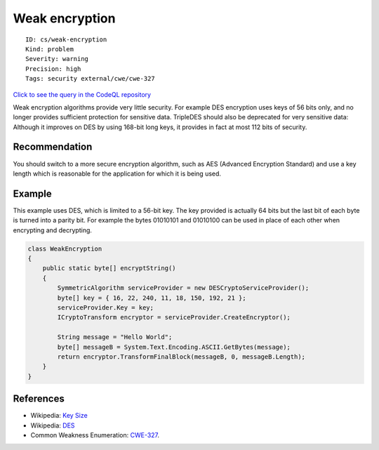 Weak encryption
===============

::

    ID: cs/weak-encryption
    Kind: problem
    Severity: warning
    Precision: high
    Tags: security external/cwe/cwe-327

`Click to see the query in the CodeQL
repository <https://github.com/github/codeql/tree/main/csharp/ql/src/Security%20Features/WeakEncryption.ql>`__

Weak encryption algorithms provide very little security. For example DES
encryption uses keys of 56 bits only, and no longer provides sufficient
protection for sensitive data. TripleDES should also be deprecated for
very sensitive data: Although it improves on DES by using 168-bit long
keys, it provides in fact at most 112 bits of security.

Recommendation
--------------

You should switch to a more secure encryption algorithm, such as AES
(Advanced Encryption Standard) and use a key length which is reasonable
for the application for which it is being used.

Example
-------

This example uses DES, which is limited to a 56-bit key. The key
provided is actually 64 bits but the last bit of each byte is turned
into a parity bit. For example the bytes 01010101 and 01010100 can be
used in place of each other when encrypting and decrypting.

.. code:: csharp

    class WeakEncryption
    {
        public static byte[] encryptString()
        {
            SymmetricAlgorithm serviceProvider = new DESCryptoServiceProvider();
            byte[] key = { 16, 22, 240, 11, 18, 150, 192, 21 };
            serviceProvider.Key = key;
            ICryptoTransform encryptor = serviceProvider.CreateEncryptor();

            String message = "Hello World";
            byte[] messageB = System.Text.Encoding.ASCII.GetBytes(message);
            return encryptor.TransformFinalBlock(messageB, 0, messageB.Length);
        }
    }

References
----------

-  Wikipedia: `Key Size <http://en.wikipedia.org/wiki/Key_size>`__
-  Wikipedia:
   `DES <http://en.wikipedia.org/wiki/Data_Encryption_Standard>`__
-  Common Weakness Enumeration:
   `CWE-327 <https://cwe.mitre.org/data/definitions/327.html>`__.

